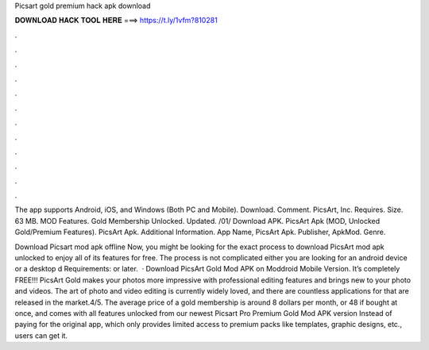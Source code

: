 Picsart gold premium hack apk download



𝐃𝐎𝐖𝐍𝐋𝐎𝐀𝐃 𝐇𝐀𝐂𝐊 𝐓𝐎𝐎𝐋 𝐇𝐄𝐑𝐄 ===> https://t.ly/1vfm?810281



.



.



.



.



.



.



.



.



.



.



.



.

The app supports Android, iOS, and Windows (Both PC and Mobile). Download. Comment. PicsArt, Inc. Requires. Size. 63 MB. MOD Features. Gold Membership Unlocked. Updated. /01/ Download APK. PicsArt Apk (MOD, Unlocked Gold/Premium Features). PicsArt Apk. Additional Information. App Name, PicsArt Apk. Publisher, ApkMod. Genre.

Download Picsart mod apk offline Now, you might be looking for the exact process to download PicsArt mod apk unlocked to enjoy all of its features for free. The process is not complicated either you are looking for an android device or a desktop d Requirements: or later.  · Download PicsArt Gold Mod APK on Moddroid Mobile Version. It’s completely FREE!!! PicsArt Gold makes your photos more impressive with professional editing features and brings new to your photo and videos. The art of photo and video editing is currently widely loved, and there are countless applications for that are released in the market.4/5. The average price of a gold membership is around 8 dollars per month, or 48 if bought at once, and comes with all features unlocked from our newest Picsart Pro Premium Gold Mod APK version Instead of paying for the original app, which only provides limited access to premium packs like templates, graphic designs, etc., users can get it.

